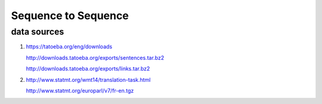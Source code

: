 Sequence to Sequence
====================

data sources
------------

1. https://tatoeba.org/eng/downloads

   http://downloads.tatoeba.org/exports/sentences.tar.bz2

   http://downloads.tatoeba.org/exports/links.tar.bz2

2. http://www.statmt.org/wmt14/translation-task.html

   http://www.statmt.org/europarl/v7/fr-en.tgz
